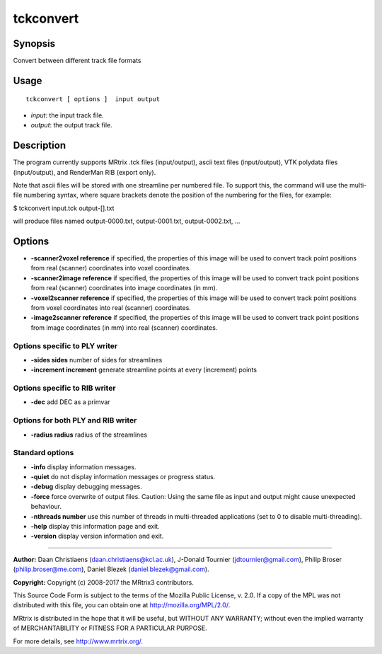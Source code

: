 .. _tckconvert:

tckconvert
===================

Synopsis
--------

Convert between different track file formats

Usage
--------

::

    tckconvert [ options ]  input output

-  *input*: the input track file.
-  *output*: the output track file.

Description
-----------

The program currently supports MRtrix .tck files (input/output), ascii text files (input/output), VTK polydata files (input/output), and RenderMan RIB (export only).

Note that ascii files will be stored with one streamline per numbered file. To support this, the command will use the multi-file numbering syntax, where square brackets denote the position of the numbering for the files, for example:

$ tckconvert input.tck output-[].txt

will produce files named output-0000.txt, output-0001.txt, output-0002.txt, ...

Options
-------

-  **-scanner2voxel reference** if specified, the properties of this image will be used to convert track point positions from real (scanner) coordinates into voxel coordinates.

-  **-scanner2image reference** if specified, the properties of this image will be used to convert track point positions from real (scanner) coordinates into image coordinates (in mm).

-  **-voxel2scanner reference** if specified, the properties of this image will be used to convert track point positions from voxel coordinates into real (scanner) coordinates.

-  **-image2scanner reference** if specified, the properties of this image will be used to convert track point positions from image coordinates (in mm) into real (scanner) coordinates.

Options specific to PLY writer
^^^^^^^^^^^^^^^^^^^^^^^^^^^^^^

-  **-sides sides** number of sides for streamlines

-  **-increment increment** generate streamline points at every (increment) points

Options specific to RIB writer
^^^^^^^^^^^^^^^^^^^^^^^^^^^^^^

-  **-dec** add DEC as a primvar

Options for both PLY and RIB writer
^^^^^^^^^^^^^^^^^^^^^^^^^^^^^^^^^^^

-  **-radius radius** radius of the streamlines

Standard options
^^^^^^^^^^^^^^^^

-  **-info** display information messages.

-  **-quiet** do not display information messages or progress status.

-  **-debug** display debugging messages.

-  **-force** force overwrite of output files. Caution: Using the same file as input and output might cause unexpected behaviour.

-  **-nthreads number** use this number of threads in multi-threaded applications (set to 0 to disable multi-threading).

-  **-help** display this information page and exit.

-  **-version** display version information and exit.

--------------



**Author:** Daan Christiaens (daan.christiaens@kcl.ac.uk), J-Donald Tournier (jdtournier@gmail.com), Philip Broser (philip.broser@me.com), Daniel Blezek (daniel.blezek@gmail.com).

**Copyright:** Copyright (c) 2008-2017 the MRtrix3 contributors.

This Source Code Form is subject to the terms of the Mozilla Public
License, v. 2.0. If a copy of the MPL was not distributed with this
file, you can obtain one at http://mozilla.org/MPL/2.0/.

MRtrix is distributed in the hope that it will be useful,
but WITHOUT ANY WARRANTY; without even the implied warranty
of MERCHANTABILITY or FITNESS FOR A PARTICULAR PURPOSE.

For more details, see http://www.mrtrix.org/.


